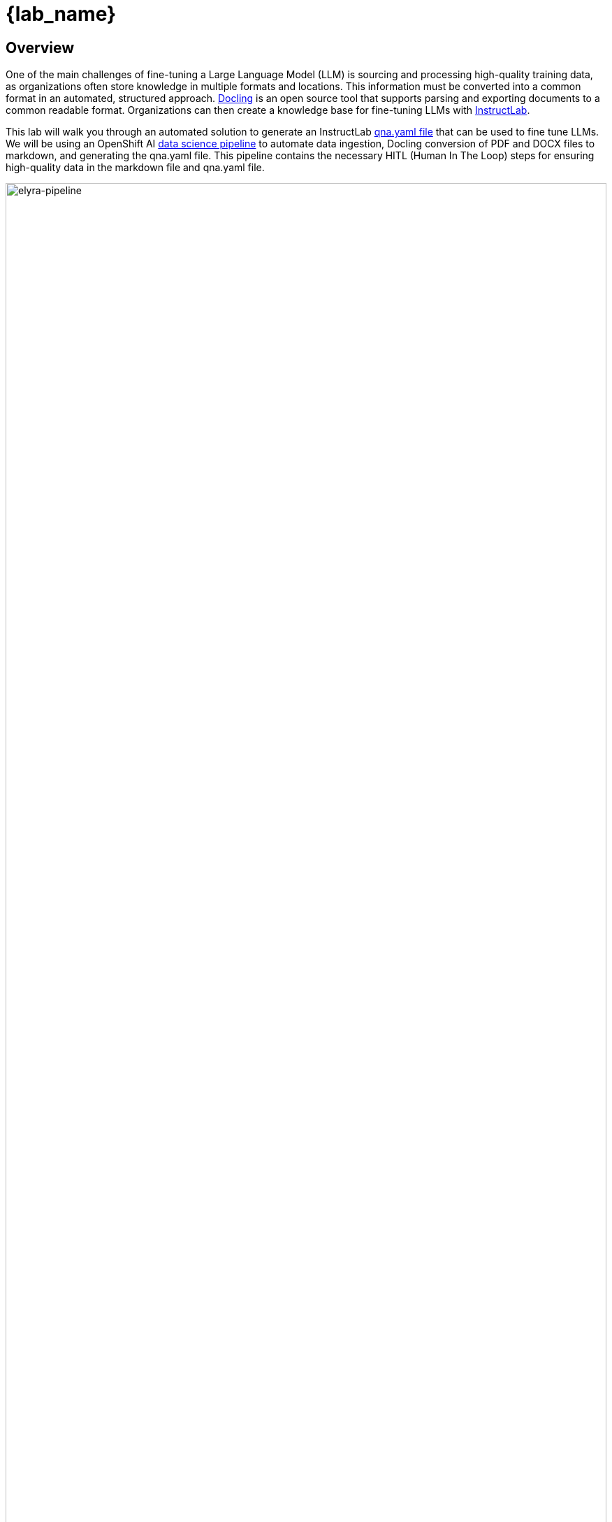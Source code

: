 = {lab_name}

== Overview

One of the main challenges of fine-tuning a Large Language Model (LLM) is sourcing and processing high-quality training data, as organizations often store knowledge in multiple formats and locations. This information must be converted into a common format in an automated, structured approach. https://docling-project.github.io/docling/[Docling^] is an open source tool that supports parsing and exporting documents to a common readable format. Organizations can then create a knowledge base for fine-tuning LLMs with https://https://instructlab.ai/[InstructLab^].

This lab will walk you through an automated solution to generate an InstructLab https://docs.instructlab.ai/taxonomy/knowledge/file_structure/#__tabbed_1_2[qna.yaml file^] that can be used to fine tune LLMs. We will be using an OpenShift AI https://docs.redhat.com/en/documentation/red_hat_openshift_ai_self-managed/2.19/html-single/working_with_data_science_pipelines/index#idm140613501220224[data science pipeline^] to automate data ingestion, Docling conversion of PDF and DOCX files to markdown, and generating the qna.yaml file. This pipeline contains the necessary HITL (Human In The Loop) steps for ensuring high-quality data in the markdown file and qna.yaml file. 

image::elyra-pipeline.png[elyra-pipeline,100%,100%]

NOTE: Integrating https://hai.stanford.edu/news/humans-loop-design-interactive-ai-systems#:~:text=A%20Different%20Approach:%20Designing%20with%20a%20Human%20in%20the%20Loop[HITL^] is critical for effective AI use. While AI offers efficiency, it's vital to identify points where human involvement is necessary. Critically, a human review of markdown and qna.yaml files is indispensable because AI alone lacks the context and crucial domain knowledge required. Without this human input fine-tuning efforts will likely fail, resulting in repeated attempts that waste significant time and resources.

////
Many times developers don't have access to data or environments to try out new tools or solutions. Enabling developers to experiment with new tools and test solutions locally can speed up development and help prove out solutions before organizations make the decision to bring those tools into their development clusters.##

This lab will walk you through the persona of a rock star developer that starts locally to build a solution to automate the collection of data files and generation of qna.yaml files for InstructLab. You'll then see how to take that solution locally and deploy it onto an enterprise OpenShift cluster with OpenShift AI.
////

